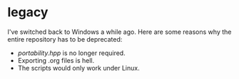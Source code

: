 * legacy

I've switched back to Windows a while ago. Here are some reasons why the
entire repository has to be deprecated:

- [[portability.hpp]] is no longer required.
- Exporting .org files is hell.
- The scripts would only work under Linux.

